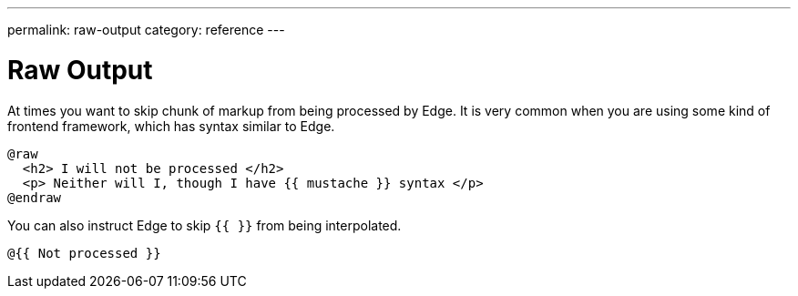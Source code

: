 ---
permalink: raw-output
category: reference
---

= Raw Output

At times you want to skip chunk of markup from being processed by Edge. It is very common when you are using some kind of frontend framework, which has syntax similar to Edge.

[source, edge]
----
@raw
  <h2> I will not be processed </h2>
  <p> Neither will I, though I have {{ mustache }} syntax </p>
@endraw
----

You can also instruct Edge to skip `{{ }}` from being interpolated.

[source, edge]
----
@{{ Not processed }}
----